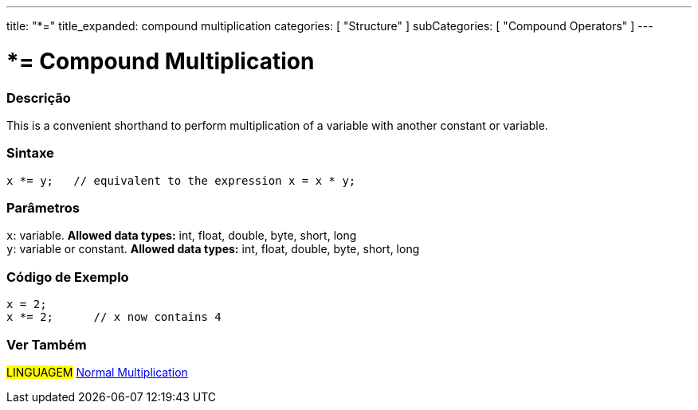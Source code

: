 ---
title: "*="
title_expanded: compound multiplication
categories: [ "Structure" ]
subCategories: [ "Compound Operators" ]
---





= *= Compound Multiplication


// OVERVIEW SECTION STARTS
[#overview]
--

[float]
=== Descrição
This is a convenient shorthand to perform multiplication of a variable with another constant or variable.
[%hardbreaks]


[float]
=== Sintaxe
[source,arduino]
----
x *= y;   // equivalent to the expression x = x * y;
----

[float]
=== Parâmetros
`x`: variable. *Allowed data types:* int, float, double, byte, short, long +
`y`: variable or constant. *Allowed data types:* int, float, double, byte, short, long

--
// OVERVIEW SECTION ENDS



// HOW TO USE SECTION STARTS
[#howtouse]
--

[float]
=== Código de Exemplo

[source,arduino]
----
x = 2;
x *= 2;      // x now contains 4
----


--
// HOW TO USE SECTION ENDS




//SEE ALSO SECTION BEGINS
[#see_also]
--

[float]
=== Ver Também

[role="language"]
#LINGUAGEM#  link:../../arithmetic-operators/multiplication[Normal Multiplication]

--
// SEE ALSO SECTION ENDS
